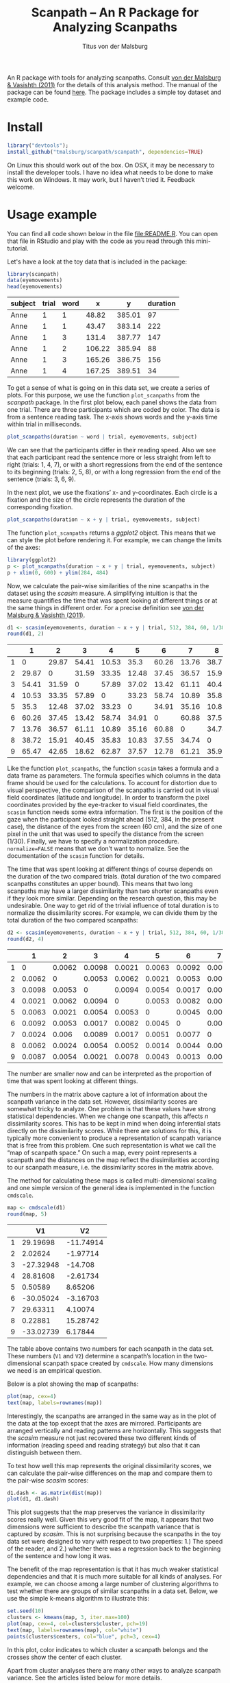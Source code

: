 #+TITLE: Scanpath – An R Package for Analyzing Scanpaths
#+AUTHOR: Titus von der Malsburg
#+EMAIL: malsburg@ucsd.edu
#+PROPERTY: header-args:R :session *R2* :tangle yes :comments both :eval no-export

[[http://dx.doi.org/10.5281/zenodo.31800][https://zenodo.org/badge/doi/10.5281/zenodo.31800.svg]]

An R package with tools for analyzing scanpaths.  Consult [[https://www.sciencedirect.com/science/article/pii/S0749596X11000179][von der Malsburg & Vasishth (2011)]] for the details of this analysis method.  The manual of the package can be found [[https://github.com/tmalsburg/scanpath/blob/master/Documentation/scanpath-manual.pdf?raw=true][here]].  The package includes a simple toy dataset and example code.

* Install

#+BEGIN_SRC R :exportss none
library("devtools");
install_github("tmalsburg/scanpath/scanpath", dependencies=TRUE)
#+END_SRC

#+RESULTS:

On Linux this should work out of the box.  On OSX, it may be necessary to install the developer tools.  I have no idea what needs to be done to make this work on Windows.  It may work, but I haven’t tried it.  Feedback welcome.

* Usage example

You can find all code shown below in the file [[file:README.R]].  You can open that file in RStudio and play with the code as you read through this mini-tutorial.

Let's have a look at the toy data that is included in the package:

#+BEGIN_SRC R :results table :exports both :colnames yes
library(scanpath)
data(eyemovements)
head(eyemovements)
#+END_SRC

#+RESULTS:
| subject | trial | word |      x |      y | duration |
|---------+-------+------+--------+--------+----------|
| Anne    |     1 |    1 |  48.82 | 385.01 |       97 |
| Anne    |     1 |    1 |  43.47 | 383.14 |      222 |
| Anne    |     1 |    3 |  131.4 | 387.77 |      147 |
| Anne    |     1 |    2 | 106.22 | 385.94 |       88 |
| Anne    |     1 |    3 | 165.26 | 386.75 |      156 |
| Anne    |     1 |    4 | 167.25 | 389.51 |       34 |

To get a sense of what is going on in this data set, we create a series of plots.  For this purpose, we use the function ~plot_scanpaths~ from the /scanpath/ package.  In the first plot below, each panel shows the data from one trial.  There are three participants which are coded by color.  The data is from a sentence reading task.  The x-axis shows words and the y-axis time within trial in milliseconds.

#+BEGIN_SRC R :results graphics :exports both :file Plots/scanpaths.png :width 600 :height 600 :res 100
plot_scanpaths(duration ~ word | trial, eyemovements, subject)
#+END_SRC

#+RESULTS:
[[file:Plots/scanpaths.png]]

We can see that the participants differ in their reading speed.  Also we see that each participant read the sentence more or less straight from left to right (trials: 1, 4, 7), or with a short regressions from the end of the sentence to its beginning (trials: 2, 5, 8), or with a long regression from the end of the sentence (trials: 3, 6, 9).

In the next plot, we use the fixations’ x- and y-coordinates.  Each circle is a fixation and the size of the circle represents the duration of the corresponding fixation.

#+BEGIN_SRC R :results graphics :exports both :file Plots/scanpaths2.png :width 600 :height 600 :res 100
plot_scanpaths(duration ~ x + y | trial, eyemovements, subject)
#+END_SRC

#+RESULTS:
[[file:Plots/scanpaths2.png]]

The function ~plot_scanpaths~ returns a /ggplot2/ object.  This means that we can style the plot before rendering it. For example, we can change the limits of the axes:

#+BEGIN_SRC R :results graphics :exports both :file Plots/scanpaths3.png :width 600 :height 600 :res 100
library(ggplot2)
p <- plot_scanpaths(duration ~ x + y | trial, eyemovements, subject)
p + xlim(0, 600) + ylim(284, 484)
#+END_SRC

#+RESULTS:
[[file:Plots/scanpaths3.png]]

Now, we calculate the pair-wise similarities of the nine scanpaths in the dataset using the /scasim/ measure.  A simplifying intuition is that the measure quantifies the time that was spent looking at different things or at the same things in different order.  For a precise definition see [[https://www.sciencedirect.com/science/article/pii/S0749596X11000179][von der Malsburg & Vasishth (2011)]].

#+BEGIN_SRC R :results table :exports both :colnames yes :rownames yes
d1 <- scasim(eyemovements, duration ~ x + y | trial, 512, 384, 60, 1/30, normalize=FALSE)
round(d1, 2)
#+END_SRC

#+RESULTS:
|   |     1 |     2 |     3 |     4 |     5 |     6 |     7 |     8 |     9 |
|---+-------+-------+-------+-------+-------+-------+-------+-------+-------|
| 1 |     0 | 29.87 | 54.41 | 10.53 |  35.3 | 60.26 | 13.76 | 38.72 | 65.47 |
| 2 | 29.87 |     0 | 31.59 | 33.35 | 12.48 | 37.45 | 36.57 | 15.91 | 42.65 |
| 3 | 54.41 | 31.59 |     0 | 57.89 | 37.02 | 13.42 | 61.11 | 40.45 | 18.62 |
| 4 | 10.53 | 33.35 | 57.89 |     0 | 33.23 | 58.74 | 10.89 | 35.83 | 62.87 |
| 5 |  35.3 | 12.48 | 37.02 | 33.23 |     0 | 34.91 | 35.16 | 10.83 | 37.57 |
| 6 | 60.26 | 37.45 | 13.42 | 58.74 | 34.91 |     0 | 60.88 | 37.55 | 12.78 |
| 7 | 13.76 | 36.57 | 61.11 | 10.89 | 35.16 | 60.88 |     0 | 34.74 | 61.21 |
| 8 | 38.72 | 15.91 | 40.45 | 35.83 | 10.83 | 37.55 | 34.74 |     0 | 35.92 |
| 9 | 65.47 | 42.65 | 18.62 | 62.87 | 37.57 | 12.78 | 61.21 | 35.92 |     0 |

Like the function ~plot_scanpaths~, the function ~scasim~ takes a formula and a data frame as parameters.  The formula specifies which columns in the data frame should be used for the calculations.  To account for distortion due to visual perspective, the comparison of the scanpaths is carried out in visual field coordinates (latitude and longitude).  In order to transform the pixel coordinates provided by the eye-tracker to visual field coordinates, the ~scasim~ function needs some extra information.  The first is the position of the gaze when the participant looked straight ahead (512, 384, in the present case), the distance of the eyes from the screen (60 cm), and the size of one pixel in the unit that was used to specify the distance from the screen (1/30).  Finally, we have to specify a normalization procedure.  ~normalize=FALSE~ means that we don’t want to normalize.  See the documentation of the ~scasim~ function for details.

The time that was spent looking at different things of course depends on the duration of the two compared trials.  (total duration of the two compared scanpaths constitutes an upper bound).  This means that two long scanpaths may have a larger dissimilarity than two shorter scanpaths even if they look more similar.  Depending on the research question, this may be undesirable.  One way to get rid of the trivial influence of total duration is to normalize the dissimilarity scores.  For example, we can divide them by the total duration of the two compared scanpaths:

#+BEGIN_SRC R :results table :exports both :colnames yes :rownames yes
d2 <- scasim(eyemovements, duration ~ x + y | trial, 512, 384, 60, 1/30, normalize="durations")
round(d2, 4)
#+END_SRC

#+RESULTS:
|   |      1 |      2 |      3 |      4 |      5 |      6 |      7 |      8 |      9 |
|---+--------+--------+--------+--------+--------+--------+--------+--------+--------|
| 1 |      0 | 0.0062 | 0.0098 | 0.0021 | 0.0063 | 0.0092 | 0.0024 | 0.0062 | 0.0087 |
| 2 | 0.0062 |      0 | 0.0053 | 0.0062 | 0.0021 | 0.0053 |  0.006 | 0.0024 | 0.0054 |
| 3 | 0.0098 | 0.0053 |      0 | 0.0094 | 0.0054 | 0.0017 | 0.0089 | 0.0054 | 0.0021 |
| 4 | 0.0021 | 0.0062 | 0.0094 |      0 | 0.0053 | 0.0082 | 0.0017 | 0.0052 | 0.0078 |
| 5 | 0.0063 | 0.0021 | 0.0054 | 0.0053 |      0 | 0.0045 | 0.0051 | 0.0014 | 0.0043 |
| 6 | 0.0092 | 0.0053 | 0.0017 | 0.0082 | 0.0045 |      0 | 0.0077 | 0.0044 | 0.0013 |
| 7 | 0.0024 |  0.006 | 0.0089 | 0.0017 | 0.0051 | 0.0077 |      0 | 0.0046 | 0.0069 |
| 8 | 0.0062 | 0.0024 | 0.0054 | 0.0052 | 0.0014 | 0.0044 | 0.0046 |      0 | 0.0038 |
| 9 | 0.0087 | 0.0054 | 0.0021 | 0.0078 | 0.0043 | 0.0013 | 0.0069 | 0.0038 |      0 |

The number are smaller now and can be interpreted as the proportion of time that was spent looking at different things.

The numbers in the matrix above capture a lot of information about the scanpath variance in the data set.  However, dissimilarity scores are somewhat tricky to analyze.  One problem is that these values have strong statistical dependencies.  When we change one scanpath, this affects /n/ dissimilarity scores.  This has to be kept in mind when doing inferential stats directly on the dissimilarity scores.  While there are solutions for this, it is typically more convenient to produce a representation of scanpath variance that is free from this problem.  One such representation is what we call the “map of scanpath space.”  On such a map, every point represents a scanpath and the distances on the map reflect the dissimilarities according to our scanpath measure, i.e. the dissimilarity scores in the matrix above.

The method for calculating these maps is called multi-dimensional scaling and one simple version of the general idea is implemented in the function ~cmdscale~.

#+BEGIN_SRC R :results table :exports both :colnames yes :rownames yes
map <- cmdscale(d1)
round(map, 5)
#+END_SRC

#+RESULTS:
|   |        V1 |        V2 |
|---+-----------+-----------|
| 1 |  29.19698 | -11.74914 |
| 2 |   2.02624 |  -1.97714 |
| 3 | -27.32948 |   -14.708 |
| 4 |  28.81608 |  -2.61734 |
| 5 |   0.50589 |   8.65206 |
| 6 | -30.05024 |  -3.16703 |
| 7 |  29.63311 |   4.10074 |
| 8 |   0.22881 |  15.28742 |
| 9 | -33.02739 |   6.17844 |

The table above contains two numbers for each scanpath in the data set.  These numbers (~V1~ and ~V2~) determine a scanpath’s location in the two-dimensional scanpath space created by ~cmdscale~.  How many dimensions we need is an empirical question.

Below is a plot showing the map of scanpaths:

#+BEGIN_SRC R :results graphics :exports both :file Plots/map_of_scanpath_space.png
plot(map, cex=4)
text(map, labels=rownames(map))
#+END_SRC

#+RESULTS:
[[file:Plots/map_of_scanpath_space.png]]

Interestingly, the scanpaths are arranged in the same way as in the plot of the data at the top except that the axes are mirrored.  Participants are arranged vertically and reading patterns are horizontally.  This suggests that the /scasim/ measure not just recovered these two different kinds of information (reading speed and reading strategy) but also that it can distinguish between them.

To test how well this map represents the original dissimilarity scores, we can calculate the pair-wise differences on the map and compare them to the pair-wise /scasim/ scores:

#+BEGIN_SRC R :results graphics :exports both :file Plots/fit_of_map.png
d1.dash <- as.matrix(dist(map))
plot(d1, d1.dash)
#+END_SRC

#+RESULTS:
[[file:Plots/fit_of_map.png]]

This plot suggests that the map preserves the variance in dissimilarity scores really well.  Given this very good fit of the map, it appears that two dimensions were sufficient to describe the scanpath variance that is captured by /scasim/.  This is not surprising because the scanpaths in the toy data set were designed to vary with respect to two properties: 1.) The speed of the reader, and 2.) whether there was a regression back to the beginning of the sentence and how long it was.  

The benefit of the map representation is that it has much weaker statistical dependencies and that it is much more suitable for all kinds of analyses.  For example, we can choose among a large number of clustering algorithms to test whether there are groups of similar scanpaths in a data set.  Below, we use the simple k-means algorithm to illustrate this:

#+BEGIN_SRC R :results graphics :exports both :file Plots/clusters.png
set.seed(10)
clusters <- kmeans(map, 3, iter.max=100)
plot(map, cex=4, col=clusters$cluster, pch=19)
text(map, labels=rownames(map), col="white")
points(clusters$centers, col="blue", pch=3, cex=4)
#+END_SRC

#+RESULTS:
[[file:Plots/clusters.png]]

In this plot, color indicates to which cluster a scanpath belongs and the crosses show the center of each cluster.

Apart from cluster analyses there are many other ways to analyze scanpath variance.  See the articles listed below for more details.

* References

- von der Malsburg, T., & Vasishth, S. (2011). What is the scanpath
  signature of syntactic reanalysis? Journal of Memory and Language,
  65(2), 109–127. http://dx.doi.org/10.1016/j.jml.2011.02.004
- von der Malsburg, T., Kliegl, R., & Vasishth,
  S. (2015). Determinants of scanpath regularity in reading. Cognitive
  Science, 39(7), 1675–1703. http://dx.doi.org/10.1111/cogs.12208
- von der Malsburg, T., & Vasishth, S. (2013). Scanpaths reveal
  syntactic underspecification and reanalysis strategies. Language and
  Cognitive Processes, 28(10), 1545–1578.
  http://dx.doi.org/10.1080/01690965.2012.728232
- von der Malsburg, T., Vasishth, S., & Kliegl, R. (2012). Scanpaths
  in reading are informative about sentence processing. In
  P. B. Michael Carl, & K. K. Choudhary, {Proceedings of the First
  Workshop on Eye-tracking and Natural Language Processing}
  (pp. 37–53). Mumbai, India: The COLING 2012 organizing committee.


